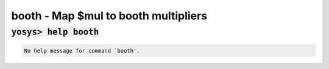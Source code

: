 =====================================
booth - Map $mul to booth multipliers
=====================================

.. raw:: latex

    \begin{comment}

:code:`yosys> help booth`
--------------------------------------------------------------------------------

.. container:: cmdref


    .. code:: yoscrypt

        No help message for command `booth'.

   
.. raw:: latex

    \end{comment}

.. only:: latex

    ::

        
        No help message for command `booth'.
        
